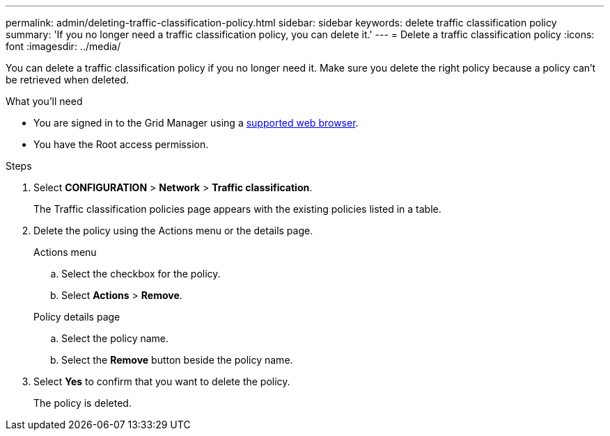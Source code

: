 ---
permalink: admin/deleting-traffic-classification-policy.html
sidebar: sidebar
keywords: delete traffic classification policy
summary: 'If you no longer need a traffic classification policy, you can delete it.'
---
= Delete a traffic classification policy
:icons: font
:imagesdir: ../media/

[.lead]
You can delete a traffic classification policy if you no longer need it. Make sure you delete the right policy because a policy can't be retrieved when deleted.

.What you'll need

* You are signed in to the Grid Manager using a link:../admin/web-browser-requirements.html[supported web browser].
* You have the Root access permission.

.Steps

. Select *CONFIGURATION* > *Network* > *Traffic classification*.
+
The Traffic classification policies page appears with the existing policies listed in a table.

. Delete the policy using the Actions menu or the details page. 
+
[role="tabbed-block"]
====

.Actions menu
--

.. Select the checkbox for the policy.
.. Select *Actions* > *Remove*.

--
.Policy details page
--

.. Select the policy name.
.. Select the *Remove* button beside the policy name.

--
====

. Select *Yes* to confirm that you want to delete the policy.
+
The policy is deleted.

